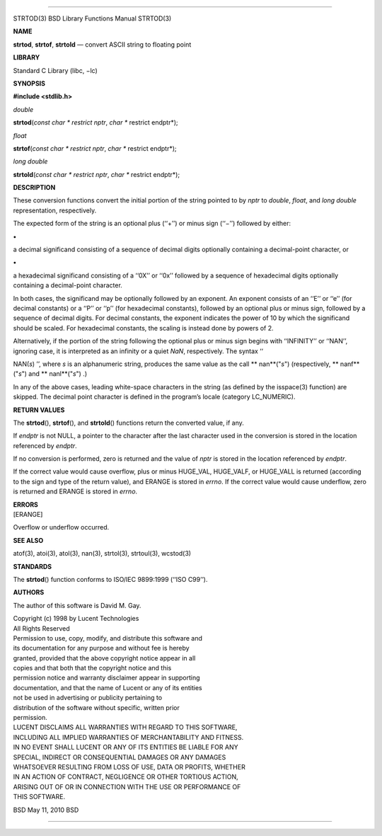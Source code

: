 --------------

STRTOD(3) BSD Library Functions Manual STRTOD(3)

**NAME**

**strtod**, **strtof**, **strtold** — convert ASCII string to floating
point

**LIBRARY**

Standard C Library (libc, −lc)

**SYNOPSIS**

**#include <stdlib.h>**

*double*

**strtod**\ (*const char * restrict nptr*, *char ** restrict endptr*);

*float*

**strtof**\ (*const char * restrict nptr*, *char ** restrict endptr*);

*long double*

**strtold**\ (*const char * restrict nptr*, *char ** restrict endptr*);

**DESCRIPTION**

These conversion functions convert the initial portion of the string
pointed to by *nptr* to *double*, *float*, and *long double*
representation, respectively.

The expected form of the string is an optional plus (‘‘+’’) or minus
sign (‘‘−’’) followed by either:

**•**

a decimal significand consisting of a sequence of decimal digits
optionally containing a decimal-point character, or

**•**

a hexadecimal significand consisting of a ‘‘0X’’ or ‘‘0x’’ followed by a
sequence of hexadecimal digits optionally containing a decimal-point
character.

In both cases, the significand may be optionally followed by an
exponent. An exponent consists of an ‘‘E’’ or ‘‘e’’ (for decimal
constants) or a ‘‘P’’ or ‘‘p’’ (for hexadecimal constants), followed by
an optional plus or minus sign, followed by a sequence of decimal
digits. For decimal constants, the exponent indicates the power of 10 by
which the significand should be scaled. For hexadecimal constants, the
scaling is instead done by powers of 2.

Alternatively, if the portion of the string following the optional plus
or minus sign begins with ‘‘INFINITY’’ or ‘‘NAN’’, ignoring case, it is
interpreted as an infinity or a quiet *NaN*, respectively. The syntax ‘‘

NAN(\ *s*) ’’, where *s* is an alphanumeric string, produces the same
value as the call **
nan**\ ("*s*") (respectively, **
nanf**\ ("*s*") and **
nanl**\ ("*s*") .)

In any of the above cases, leading white-space characters in the string
(as defined by the isspace(3) function) are skipped. The decimal point
character is defined in the program’s locale (category LC_NUMERIC).

**RETURN VALUES**

The **strtod**\ (), **strtof**\ (), and **strtold**\ () functions return
the converted value, if any.

If *endptr* is not NULL, a pointer to the character after the last
character used in the conversion is stored in the location referenced by
*endptr*.

If no conversion is performed, zero is returned and the value of *nptr*
is stored in the location referenced by *endptr*.

If the correct value would cause overflow, plus or minus HUGE_VAL,
HUGE_VALF, or HUGE_VALL is returned (according to the sign and type of
the return value), and ERANGE is stored in *errno*. If the correct value
would cause underflow, zero is returned and ERANGE is stored in *errno*.

| **ERRORS**
| [ERANGE]

Overflow or underflow occurred.

**SEE ALSO**

atof(3), atoi(3), atol(3), nan(3), strtol(3), strtoul(3), wcstod(3)

**STANDARDS**

The **strtod**\ () function conforms to ISO/IEC 9899:1999 (‘‘ISO C99’’).

**AUTHORS**

The author of this software is David M. Gay.

| Copyright (c) 1998 by Lucent Technologies
| All Rights Reserved

| Permission to use, copy, modify, and distribute this software and
| its documentation for any purpose and without fee is hereby
| granted, provided that the above copyright notice appear in all
| copies and that both that the copyright notice and this
| permission notice and warranty disclaimer appear in supporting
| documentation, and that the name of Lucent or any of its entities
| not be used in advertising or publicity pertaining to
| distribution of the software without specific, written prior
| permission.

| LUCENT DISCLAIMS ALL WARRANTIES WITH REGARD TO THIS SOFTWARE,
| INCLUDING ALL IMPLIED WARRANTIES OF MERCHANTABILITY AND FITNESS.
| IN NO EVENT SHALL LUCENT OR ANY OF ITS ENTITIES BE LIABLE FOR ANY
| SPECIAL, INDIRECT OR CONSEQUENTIAL DAMAGES OR ANY DAMAGES
| WHATSOEVER RESULTING FROM LOSS OF USE, DATA OR PROFITS, WHETHER
| IN AN ACTION OF CONTRACT, NEGLIGENCE OR OTHER TORTIOUS ACTION,
| ARISING OUT OF OR IN CONNECTION WITH THE USE OR PERFORMANCE OF
| THIS SOFTWARE.

BSD May 11, 2010 BSD

--------------

.. Copyright (c) 1990, 1991, 1993
..	The Regents of the University of California.  All rights reserved.
..
.. This code is derived from software contributed to Berkeley by
.. Chris Torek and the American National Standards Committee X3,
.. on Information Processing Systems.
..
.. Redistribution and use in source and binary forms, with or without
.. modification, are permitted provided that the following conditions
.. are met:
.. 1. Redistributions of source code must retain the above copyright
..    notice, this list of conditions and the following disclaimer.
.. 2. Redistributions in binary form must reproduce the above copyright
..    notice, this list of conditions and the following disclaimer in the
..    documentation and/or other materials provided with the distribution.
.. 3. Neither the name of the University nor the names of its contributors
..    may be used to endorse or promote products derived from this software
..    without specific prior written permission.
..
.. THIS SOFTWARE IS PROVIDED BY THE REGENTS AND CONTRIBUTORS ``AS IS'' AND
.. ANY EXPRESS OR IMPLIED WARRANTIES, INCLUDING, BUT NOT LIMITED TO, THE
.. IMPLIED WARRANTIES OF MERCHANTABILITY AND FITNESS FOR A PARTICULAR PURPOSE
.. ARE DISCLAIMED.  IN NO EVENT SHALL THE REGENTS OR CONTRIBUTORS BE LIABLE
.. FOR ANY DIRECT, INDIRECT, INCIDENTAL, SPECIAL, EXEMPLARY, OR CONSEQUENTIAL
.. DAMAGES (INCLUDING, BUT NOT LIMITED TO, PROCUREMENT OF SUBSTITUTE GOODS
.. OR SERVICES; LOSS OF USE, DATA, OR PROFITS; OR BUSINESS INTERRUPTION)
.. HOWEVER CAUSED AND ON ANY THEORY OF LIABILITY, WHETHER IN CONTRACT, STRICT
.. LIABILITY, OR TORT (INCLUDING NEGLIGENCE OR OTHERWISE) ARISING IN ANY WAY
.. OUT OF THE USE OF THIS SOFTWARE, EVEN IF ADVISED OF THE POSSIBILITY OF
.. SUCH DAMAGE.

